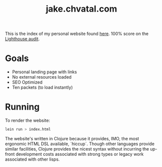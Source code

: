 #+TITLE: jake.chvatal.com

This is the index of my personal website found [[https://jake.chvatal.com][here]].
100% score on the [[https://www.foo.software/lighthouse][Lighthouse audit]].

* Goals
- Personal landing page with links
- No external resources loaded
- SEO Optimized
- Ten packets (to load instantly)

* Running
To render the website:
#+BEGIN_SRC sh
lein run > index.html
#+END_SRC

The website's written in Clojure because it provides, IMO, the most ergonomic HTML DSL available, `hiccup`. Though other languages provide similar facilities, Clojure provides the nicest syntax without incurring the up-front development costs associated with strong types or legacy work associated with other lisps.
